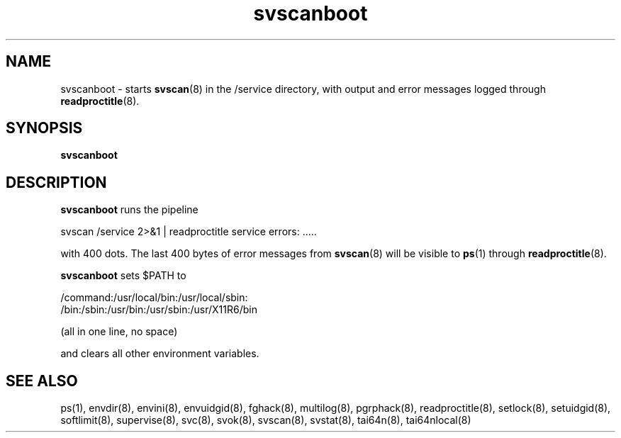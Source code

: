 .TH svscanboot 8
.SH NAME
svscanboot \- starts
.BR svscan (8)
in the /service directory, with output and error messages logged through
.BR readproctitle (8).
.SH SYNOPSIS
.B svscanboot
.SH DESCRIPTION
.B svscanboot
runs the pipeline

svscan /service 2>&1 | readproctitle service errors: .....

with 400 dots. The last 400 bytes of error messages from
.BR svscan (8)
will be visible to
.BR ps (1)
through
.BR readproctitle (8).

.B svscanboot
sets $PATH to

 /command:/usr/local/bin:/usr/local/sbin:
 /bin:/sbin:/usr/bin:/usr/sbin:/usr/X11R6/bin

(all in one line, no space)

and clears all other environment variables.
.SH SEE ALSO
ps(1),
envdir(8),
envini(8),
envuidgid(8),
fghack(8),  
multilog(8),
pgrphack(8),
readproctitle(8),
setlock(8),
setuidgid(8),
softlimit(8),
supervise(8),
svc(8),
svok(8),
svscan(8),
svstat(8),
tai64n(8),
tai64nlocal(8)
